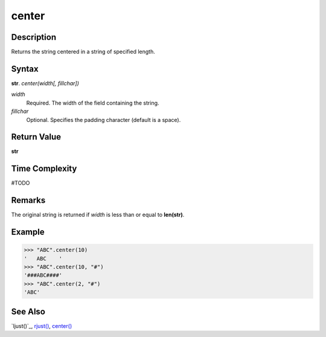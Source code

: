 ======
center
======

Description
----------
Returns the string centered in a string of specified length.

Syntax
------
**str**. *center(width[, fillchar])*

*width*
    Required. The width of the field containing the string.
*fillchar*
    Optional. Specifies the padding character (default is a space).

Return Value
------------
**str**

Time Complexity
---------------
#TODO

Remarks
-------
The original string is returned if *width* is less than or equal to **len(str)**.

Example
-------
>>> "ABC".center(10)
'   ABC    '
>>> "ABC".center(10, "#")
'###ABC####'
>>> "ABC".center(2, "#")
'ABC'

See Also
--------
`ljust()`_, `rjust()`_, `center()`_

.. _ljust()_: ../str/ljust.html
.. _center(): ../str/center.html
.. _rjust(): ../str/rjust.html
